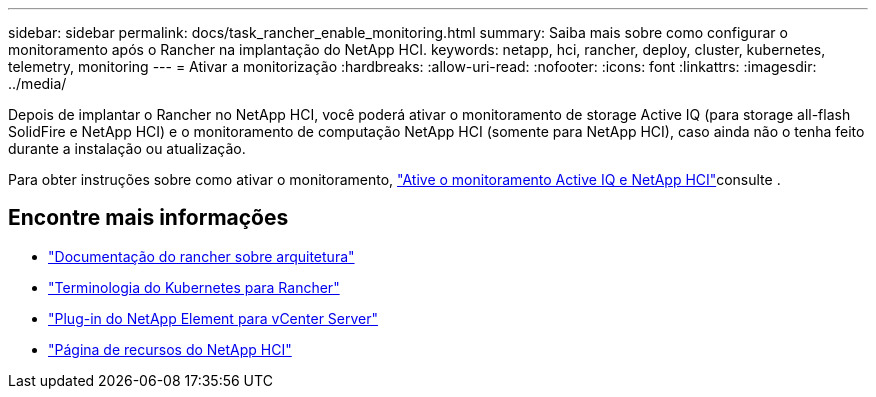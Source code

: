 ---
sidebar: sidebar 
permalink: docs/task_rancher_enable_monitoring.html 
summary: Saiba mais sobre como configurar o monitoramento após o Rancher na implantação do NetApp HCI. 
keywords: netapp, hci, rancher, deploy, cluster, kubernetes, telemetry, monitoring 
---
= Ativar a monitorização
:hardbreaks:
:allow-uri-read: 
:nofooter: 
:icons: font
:linkattrs: 
:imagesdir: ../media/


[role="lead"]
Depois de implantar o Rancher no NetApp HCI, você poderá ativar o monitoramento de storage Active IQ (para storage all-flash SolidFire e NetApp HCI) e o monitoramento de computação NetApp HCI (somente para NetApp HCI), caso ainda não o tenha feito durante a instalação ou atualização.

Para obter instruções sobre como ativar o monitoramento, link:task_mnode_enable_activeIQ.html["Ative o monitoramento Active IQ e NetApp HCI"]consulte .

[discrete]
== Encontre mais informações

* https://rancher.com/docs/rancher/v2.x/en/overview/architecture/["Documentação do rancher sobre arquitetura"^]
* https://rancher.com/docs/rancher/v2.x/en/overview/concepts/["Terminologia do Kubernetes para Rancher"^]
* https://docs.netapp.com/us-en/vcp/index.html["Plug-in do NetApp Element para vCenter Server"^]
* https://www.netapp.com/us/documentation/hci.aspx["Página de recursos do NetApp HCI"^]

